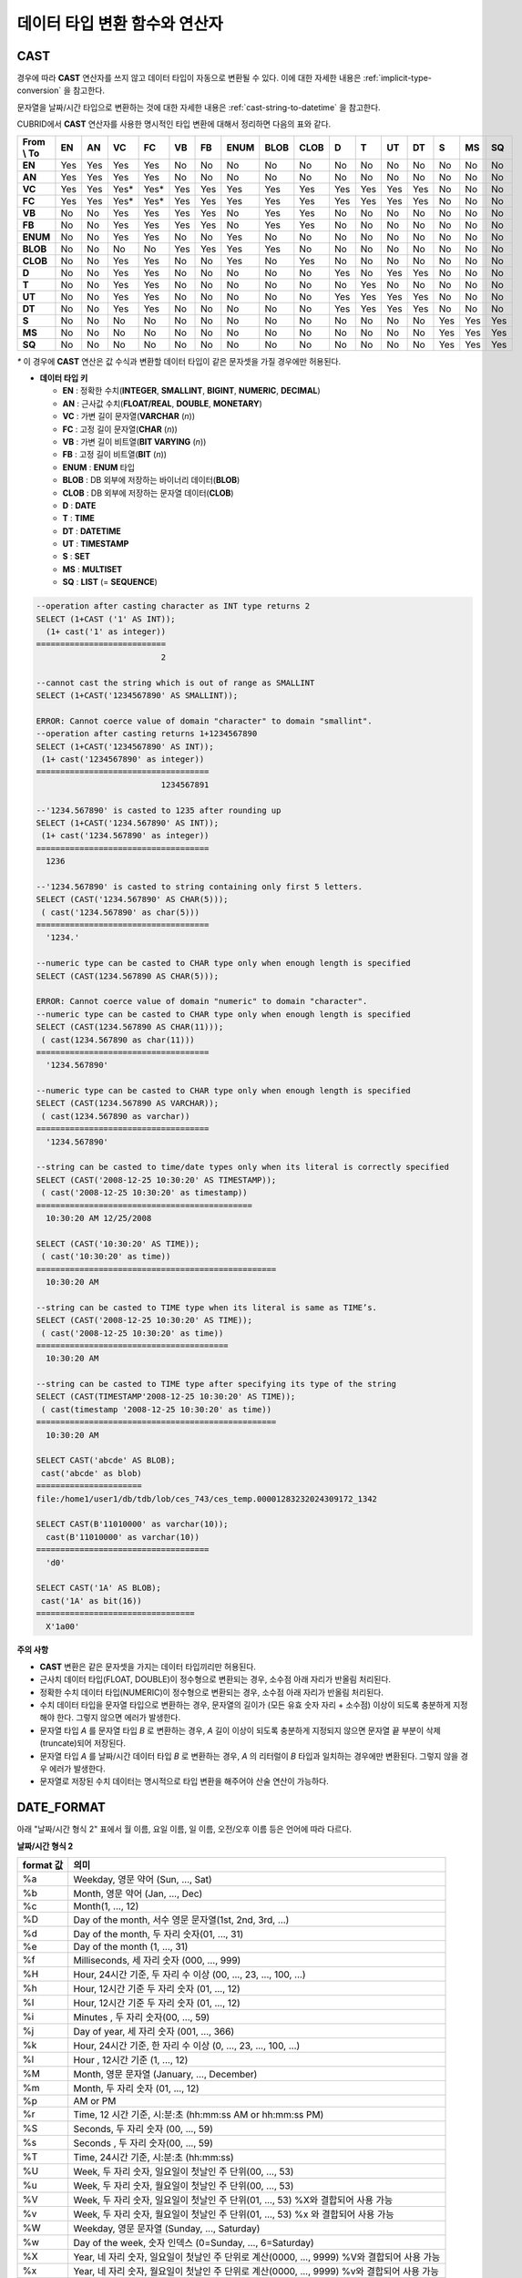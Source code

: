 ******************************
데이터 타입 변환 함수와 연산자
******************************

CAST
====

.. function:: CAST (cast_operand AS cast_target)

    **CAST** 연산자를 **SELECT** 문에서 어떤 값의 데이터 타입을 다른 데이터 타입으로 명시적으로 변환하는 데 사용할 수 있다. 조회 리스트 또는 **WHERE** 절의 값 수식을 다른 데이터 타입으로 변환할 수 있다.
    
    :param cast_operand: 다른 타입으로 변환할 값을 선언한다.
    :param cast_target: 변환할 타입을 지정한다.
    :rtype: cast_target

경우에 따라 **CAST** 연산자를 쓰지 않고 데이터 타입이 자동으로 변환될 수 있다. 이에 대한 자세한 내용은 :ref:`implicit-type-conversion` 을 참고한다.

문자열을 날짜/시간 타입으로 변환하는 것에 대한 자세한 내용은 :ref:`cast-string-to-datetime` 을 참고한다.

CUBRID에서 **CAST** 연산자를 사용한 명시적인 타입 변환에 대해서 정리하면 다음의 표와 같다.

+----------------+--------+--------+--------+--------+--------+--------+----------+----------+----------+-------+-------+--------+--------+-------+--------+--------+
| **From \\ To** | **EN** | **AN** | **VC** | **FC** | **VB** | **FB** | **ENUM** | **BLOB** | **CLOB** | **D** | **T** | **UT** | **DT** | **S** | **MS** | **SQ** |
+----------------+--------+--------+--------+--------+--------+--------+----------+----------+----------+-------+-------+--------+--------+-------+--------+--------+
| **EN**         | Yes    | Yes    | Yes    | Yes    | No     | No     | No       | No       | No       | No    | No    | No     | No     | No    | No     | No     |
+----------------+--------+--------+--------+--------+--------+--------+----------+----------+----------+-------+-------+--------+--------+-------+--------+--------+
| **AN**         | Yes    | Yes    | Yes    | Yes    | No     | No     | No       | No       | No       | No    | No    | No     | No     | No    | No     | No     |
+----------------+--------+--------+--------+--------+--------+--------+----------+----------+----------+-------+-------+--------+--------+-------+--------+--------+
| **VC**         | Yes    | Yes    | Yes*   | Yes*   | Yes    | Yes    | Yes      | Yes      | Yes      | Yes   | Yes   | Yes    | Yes    | No    | No     | No     |
+----------------+--------+--------+--------+--------+--------+--------+----------+----------+----------+-------+-------+--------+--------+-------+--------+--------+
| **FC**         | Yes    | Yes    | Yes*   | Yes*   | Yes    | Yes    | Yes      | Yes      | Yes      | Yes   | Yes   | Yes    | Yes    | No    | No     | No     |
+----------------+--------+--------+--------+--------+--------+--------+----------+----------+----------+-------+-------+--------+--------+-------+--------+--------+
| **VB**         | No     | No     | Yes    | Yes    | Yes    | Yes    | No       | Yes      | Yes      | No    | No    | No     | No     | No    | No     | No     |
+----------------+--------+--------+--------+--------+--------+--------+----------+----------+----------+-------+-------+--------+--------+-------+--------+--------+
| **FB**         | No     | No     | Yes    | Yes    | Yes    | Yes    | No       | Yes      | Yes      | No    | No    | No     | No     | No    | No     | No     |
+----------------+--------+--------+--------+--------+--------+--------+----------+----------+----------+-------+-------+--------+--------+-------+--------+--------+
| **ENUM**       | No     | No     | Yes    | Yes    |  No    | No     | Yes      | No       | No       | No    | No    | No     | No     | No    | No     | No     |
+----------------+--------+--------+--------+--------+--------+--------+----------+----------+----------+-------+-------+--------+--------+-------+--------+--------+
| **BLOB**       | No     | No     | No     | No     | Yes    | Yes    | Yes      | Yes      | No       | No    | No    | No     | No     | No    | No     | No     |
+----------------+--------+--------+--------+--------+--------+--------+----------+----------+----------+-------+-------+--------+--------+-------+--------+--------+
| **CLOB**       | No     | No     | Yes    | Yes    | No     | No     | Yes      | No       | Yes      | No    | No    | No     | No     | No    | No     | No     |
+----------------+--------+--------+--------+--------+--------+--------+----------+----------+----------+-------+-------+--------+--------+-------+--------+--------+
| **D**          | No     | No     | Yes    | Yes    | No     | No     | No       | No       | No       | Yes   | No    | Yes    | Yes    | No    | No     | No     |
+----------------+--------+--------+--------+--------+--------+--------+----------+----------+----------+-------+-------+--------+--------+-------+--------+--------+
| **T**          | No     | No     | Yes    | Yes    | No     | No     | No       | No       | No       | No    | Yes   | No     | No     | No    | No     | No     |
+----------------+--------+--------+--------+--------+--------+--------+----------+----------+----------+-------+-------+--------+--------+-------+--------+--------+
| **UT**         | No     | No     | Yes    | Yes    | No     | No     | No       | No       | No       | Yes   | Yes   | Yes    | Yes    | No    | No     | No     |
+----------------+--------+--------+--------+--------+--------+--------+----------+----------+----------+-------+-------+--------+--------+-------+--------+--------+
| **DT**         | No     | No     | Yes    | Yes    | No     | No     | No       | No       | No       | Yes   | Yes   | Yes    | Yes    | No    | No     | No     |
+----------------+--------+--------+--------+--------+--------+--------+----------+----------+----------+-------+-------+--------+--------+-------+--------+--------+
| **S**          | No     | No     | No     | No     | No     | No     | No       | No       | No       | No    | No    | No     | No     | Yes   | Yes    | Yes    |
+----------------+--------+--------+--------+--------+--------+--------+----------+----------+----------+-------+-------+--------+--------+-------+--------+--------+
| **MS**         | No     | No     | No     | No     | No     | No     | No       | No       | No       | No    | No    | No     | No     | Yes   | Yes    | Yes    |
+----------------+--------+--------+--------+--------+--------+--------+----------+----------+----------+-------+-------+--------+--------+-------+--------+--------+
| **SQ**         | No     | No     | No     | No     | No     | No     | No       | No       | No       | No    | No    | No     | No     | Yes   | Yes    | Yes    |
+----------------+--------+--------+--------+--------+--------+--------+----------+----------+----------+-------+-------+--------+--------+-------+--------+--------+

`*` 이 경우에 **CAST** 연산은 값 수식과 변환할 데이터 타입이 같은 문자셋을 가질 경우에만 허용된다.

* **데이터 타입 키**

  *   **EN** : 정확한 수치(**INTEGER**, **SMALLINT**, **BIGINT**, **NUMERIC**, **DECIMAL**)
  *   **AN** : 근사값 수치(**FLOAT/REAL**, **DOUBLE**, **MONETARY**)
  *   **VC** : 가변 길이 문자열(**VARCHAR** (*n*))
  *   **FC** : 고정 길이 문자열(**CHAR** (*n*))
  *   **VB** : 가변 길이 비트열(**BIT VARYING** (*n*))
  *   **FB** : 고정 길이 비트열(**BIT** (*n*))
  *   **ENUM** : **ENUM** 타입
  *   **BLOB** : DB 외부에 저장하는 바이너리 데이터(**BLOB**)
  *   **CLOB** : DB 외부에 저장하는 문자열 데이터(**CLOB**)
  *   **D** : **DATE**
  *   **T** : **TIME**
  *   **DT** : **DATETIME**
  *   **UT** : **TIMESTAMP**
  *   **S** : **SET**
  *   **MS** : **MULTISET**
  *   **SQ** : **LIST** (= **SEQUENCE**)

.. code-block:: sql

    --operation after casting character as INT type returns 2
    SELECT (1+CAST ('1' AS INT));
      (1+ cast('1' as integer))
    ===========================
                              2
     
    --cannot cast the string which is out of range as SMALLINT
    SELECT (1+CAST('1234567890' AS SMALLINT));
     
    ERROR: Cannot coerce value of domain "character" to domain "smallint".
    --operation after casting returns 1+1234567890
    SELECT (1+CAST('1234567890' AS INT));
     (1+ cast('1234567890' as integer))
    ====================================
                              1234567891
     
    --'1234.567890' is casted to 1235 after rounding up
    SELECT (1+CAST('1234.567890' AS INT));
     (1+ cast('1234.567890' as integer))
    ====================================
      1236
     
    --'1234.567890' is casted to string containing only first 5 letters.
    SELECT (CAST('1234.567890' AS CHAR(5)));
     ( cast('1234.567890' as char(5)))
    ====================================
      '1234.'
     
    --numeric type can be casted to CHAR type only when enough length is specified
    SELECT (CAST(1234.567890 AS CHAR(5)));
     
    ERROR: Cannot coerce value of domain "numeric" to domain "character".
    --numeric type can be casted to CHAR type only when enough length is specified
    SELECT (CAST(1234.567890 AS CHAR(11)));
     ( cast(1234.567890 as char(11)))
    ====================================
      '1234.567890'
     
    --numeric type can be casted to CHAR type only when enough length is specified
    SELECT (CAST(1234.567890 AS VARCHAR));
     ( cast(1234.567890 as varchar))
    ====================================
      '1234.567890'
     
    --string can be casted to time/date types only when its literal is correctly specified
    SELECT (CAST('2008-12-25 10:30:20' AS TIMESTAMP));
     ( cast('2008-12-25 10:30:20' as timestamp))
    =============================================
      10:30:20 AM 12/25/2008
     
    SELECT (CAST('10:30:20' AS TIME));
     ( cast('10:30:20' as time))
    ==================================================
      10:30:20 AM
     
    --string can be casted to TIME type when its literal is same as TIME’s.
    SELECT (CAST('2008-12-25 10:30:20' AS TIME));
     ( cast('2008-12-25 10:30:20' as time))
    ========================================
      10:30:20 AM
     
    --string can be casted to TIME type after specifying its type of the string
    SELECT (CAST(TIMESTAMP'2008-12-25 10:30:20' AS TIME));
     ( cast(timestamp '2008-12-25 10:30:20' as time))
    ==================================================
      10:30:20 AM
     
    SELECT CAST('abcde' AS BLOB);
     cast('abcde' as blob)
    ======================
    file:/home1/user1/db/tdb/lob/ces_743/ces_temp.00001283232024309172_1342
     
    SELECT CAST(B'11010000' as varchar(10));
      cast(B'11010000' as varchar(10))
    ====================================
      'd0'
     
    SELECT CAST('1A' AS BLOB);
     cast('1A' as bit(16))
    =================================
      X'1a00'

**주의 사항**

*   **CAST** 변환은 같은 문자셋을 가지는 데이터 타입끼리만 허용된다.
*   근사치 데이터 타입(FLOAT, DOUBLE)이 정수형으로 변환되는 경우, 소수점 아래 자리가 반올림 처리된다.
*   정확한 수치 데이터 타입(NUMERIC)이 정수형으로 변환되는 경우,  소수점 아래 자리가 반올림 처리된다.
*   수치 데이터 타입을 문자열 타입으로 변환하는 경우, 문자열의 길이가 (모든 유효 숫자 자리 + 소수점) 이상이 되도록 충분하게 지정해야 한다. 그렇지 않으면 에러가 발생한다.
*   문자열 타입 *A* 를 문자열 타입 *B* 로 변환하는 경우, *A* 길이 이상이 되도록 충분하게 지정되지 않으면 문자열 끝 부분이 삭제(truncate)되어 저장된다.
*   문자열 타입 *A* 를 날짜/시간 데이터 타입 *B* 로 변환하는 경우, *A* 의 리터럴이 *B* 타입과 일치하는 경우에만 변환된다. 그렇지 않을 경우 에러가 발생한다.
*   문자열로 저장된 수치 데이터는 명시적으로 타입 변환을 해주어야 산술 연산이 가능하다.

DATE_FORMAT
===========

.. function:: DATE_FORMAT (date, format)

    **DATE_FORMAT** 함수는 **DATE** 형식('*YYYY*-*MM*-*DD*' 또는 '*MM*/*DD*/*YYYY*')를 포함하는 문자열 또는 날짜/시간 타입(**DATE**, **TIMESTAMP**, **DATETIME**) 값을 지정된 날짜/시간 형식으로 변환하여 문자열로 출력하며, 리턴 값은 **VARCHAR** 타입이다. 지정할 *format* 인자는 아래의 :ref:`날짜/시간 형식 2 <datetime-format2>` 표를 참고한다. :ref:`날짜/시간 형식 2 <datetime-format2>` 표는 :func:`DATE_FORMAT` 함수, :func:`TIME_FORMAT` 함수, :func:`STR_TO_DATE` 함수에서 사용된다.

    *format* 인자가 지정되면 지정된 언어에 맞는 형식으로 날짜를 출력한다. 이때 언어는 **intl_date_lang** 시스템 파라미터에 지정한 언어가 적용된다. 예를 들어 언어가 "de_DE"일 때 *format* 이 "%d %M %Y"인 경우 "2009년 10월 3일"인 날짜를 "3 Oktober 2009"인 문자열로 출력한다. **intl_date_lang** 값의 설정이 생략되면 **CUBRID_CHARSET** 환경변수에 지정한 언어가 적용된다. 주어진 문자열과 대응하지 않는 *format* 인자가 지정되면 에러를 반환한다.
    
    :param date: **DATE** 형식('*YYYY*-*MM*-*DD*' 또는 '*MM*/*DD*/*YYYY*')를 포함하는 문자열 또는 날짜/시간 타입(**DATE**, **TIMESTAMP**, **DATETIME**) 값이 지정될 수 있다.
    :param format: 출력 형식을 지정한다. '%'로 시작하는 형식 지정자(specifier)를 사용한다.
    :rtype: STRING

아래 "날짜/시간 형식 2" 표에서 월 이름, 요일 이름, 일 이름, 오전/오후 이름 등은 언어에 따라 다르다.

.. _datetime-format2:

**날짜/시간 형식 2**

+--------------+------------------------------------------------------------------------+
| format 값    | 의미                                                                   |
+==============+========================================================================+
| %a           | Weekday, 영문 약어 (Sun, ..., Sat)                                     |
+--------------+------------------------------------------------------------------------+
| %b           | Month, 영문 약어 (Jan, ..., Dec)                                       |
+--------------+------------------------------------------------------------------------+
| %c           | Month(1, ..., 12)                                                      |
+--------------+------------------------------------------------------------------------+
| %D           | Day of the month, 서수 영문 문자열(1st, 2nd, 3rd, ...)                 |
+--------------+------------------------------------------------------------------------+
| %d           | Day of the month, 두 자리 숫자(01, ..., 31)                            |
+--------------+------------------------------------------------------------------------+
| %e           | Day of the month (1, ..., 31)                                          |
+--------------+------------------------------------------------------------------------+
| %f           | Milliseconds, 세 자리 숫자 (000, ..., 999)                             |
+--------------+------------------------------------------------------------------------+
| %H           | Hour, 24시간 기준, 두 자리 수 이상 (00, ..., 23, ..., 100, ...)        |
+--------------+------------------------------------------------------------------------+
| %h           | Hour, 12시간 기준 두 자리 숫자 (01, ..., 12)                           |
+--------------+------------------------------------------------------------------------+
| %I           | Hour, 12시간 기준 두 자리 숫자 (01, ..., 12)                           |
+--------------+------------------------------------------------------------------------+
| %i           | Minutes , 두 자리 숫자(00, ..., 59)                                    |
+--------------+------------------------------------------------------------------------+
| %j           | Day of year, 세 자리 숫자 (001, ..., 366)                              |
+--------------+------------------------------------------------------------------------+
| %k           | Hour, 24시간 기준, 한 자리 수 이상 (0, ..., 23, ..., 100, ...)         |
+--------------+------------------------------------------------------------------------+
| %l           | Hour , 12시간 기준 (1, ..., 12)                                        |
+--------------+------------------------------------------------------------------------+
| %M           | Month, 영문 문자열 (January, ..., December)                            |
+--------------+------------------------------------------------------------------------+
| %m           | Month, 두 자리 숫자 (01, ..., 12)                                      |
+--------------+------------------------------------------------------------------------+
| %p           | AM or PM                                                               |
+--------------+------------------------------------------------------------------------+
| %r           | Time, 12 시간 기준, 시:분:초 (hh:mm:ss AM or hh:mm:ss PM)              |
+--------------+------------------------------------------------------------------------+
| %S           | Seconds, 두 자리 숫자 (00, ..., 59)                                    |
+--------------+------------------------------------------------------------------------+
| %s           | Seconds , 두 자리 숫자(00, ..., 59)                                    |
+--------------+------------------------------------------------------------------------+
| %T           | Time, 24시간 기준, 시:분:초 (hh:mm:ss)                                 |
+--------------+------------------------------------------------------------------------+
| %U           | Week, 두 자리 숫자, 일요일이 첫날인 주 단위(00, ..., 53)               |
+--------------+------------------------------------------------------------------------+
| %u           | Week, 두 자리 숫자, 월요일이 첫날인 주 단위(00, ..., 53)               |
+--------------+------------------------------------------------------------------------+
| %V           | Week, 두 자리 숫자, 일요일이 첫날인 주 단위(01, ..., 53)               |
|              | %X와 결합되어 사용 가능                                                |
+--------------+------------------------------------------------------------------------+
| %v           | Week, 두 자리 숫자, 월요일이 첫날인 주 단위(01, ..., 53)               |
|              | %x 와 결합되어 사용 가능                                               |
+--------------+------------------------------------------------------------------------+
| %W           | Weekday, 영문 문자열 (Sunday, ..., Saturday)                           |
+--------------+------------------------------------------------------------------------+
| %w           | Day of the week, 숫자 인덱스 (0=Sunday, ..., 6=Saturday)               |
+--------------+------------------------------------------------------------------------+
| %X           | Year, 네 자리 숫자, 일요일이 첫날인 주 단위로 계산(0000, ..., 9999)    |
|              | %V와 결합되어 사용 가능                                                |
+--------------+------------------------------------------------------------------------+
| %x           | Year, 네 자리 숫자, 월요일이 첫날인 주 단위로 계산(0000, ..., 9999)    |
|              | %v와 결합되어 사용 가능                                                |
+--------------+------------------------------------------------------------------------+
| %Y           | Year, 네 자리 숫자(0001, ..., 9999)                                    |
+--------------+------------------------------------------------------------------------+
| %y           | Year, 두 자리 숫자(00, 01, ...,                                        |
|              |  99)                                                                   |
+--------------+------------------------------------------------------------------------+
| %%           | 특수문자 "%"를 그대로 출력하는 경우                                    |
+--------------+------------------------------------------------------------------------+
| %x           | 형식 지정자로 쓰이지 않는 영문자 중 임의의 문자                        |
|              | x를 그대로 출력하는 경우                                               |
+--------------+------------------------------------------------------------------------+


다음은 시스템 파라미터 **intl_date_lang** 의 값이 "en_US"인 경우의 예이다.

.. code-block:: sql

    SELECT DATE_FORMAT('2009-10-04 22:23:00', '%W %M %Y');
     date_format('2009-10-04 22:23:00', '%W %M %Y')
    ======================
      'Sunday October 2009'
     
     
    SELECT DATE_FORMAT('2007-10-04 22:23:00', '%H:%i:%s');
     date_format('2007-10-04 22:23:00', '%H:%i:%s')
    ======================
      '22:23:00'
     
    SELECT DATE_FORMAT('1900-10-04 22:23:00', '%D %y %a %d %m %b %j');
     date_format('1900-10-04 22:23:00', '%D %y %a %d %m %b %j')
    ======================
      '4th 00 Thu 04 10 Oct 277'
     
     
    SELECT DATE_FORMAT('1999-01-01', '%X %V');
     date_format('1999-01-01', '%X %V')
    ======================
      '1998 52'

다음은 시스템 파라미터 **intl_date_lang** 의 값이 "de_DE"인 경우의 예이다.

.. code-block:: sql

    csql> ;se intl_date_lang="de_DE"
     
    SELECT DATE_FORMAT('2009-10-04 22:23:00', '%W %M %Y');
       date_format('2009-10-04 22:23:00', '%W %M %Y')
    ======================
      'Sonntag Oktober 2009'
     
    SELECT DATE_FORMAT('2007-10-04 22:23:00', '%H:%i:%s %p');
       date_format('2007-10-04 22:23:00', '%H:%i:%s %p')
    ======================
      '22:23:00 Nachm.'
     
     
    SELECT DATE_FORMAT('1900-10-04 22:23:00', '%D %y %a %d %m %b %j');
       date_format('1900-10-04 22:23:00', '%D %y %a %d %m %b %j')
    ======================
      '4 00 Do. 04 10 Okt 277'

.. note::

    * 환경 변수인 **CUBRID_CHARSET** 의 로캘 값을 언어만 "en_US"(CUBRID 제품 설치 시 **CUBRID_CHARSET** 의 초기 값)로 설정하고 "." 이하의 문자셋을 생략하는 경우, 문자셋은 ISO-8859-1(.iso88591)로 정해진다.
    * 문자셋이 ISO-8859-1인 경우 "en_US" 외에 시스템 파라미터 **intl_date_lang** 또는 환경 변수 **CUBRID_CHARSET** 에 의해 변경할 수 있는 언어는 "ko_KR"과 "tr_TR"뿐이다. 문자셋이 UTF-8인 경우 CUBRID가 지원하는 모든 언어 중 하나로 변경할 수 있다. 보다 자세한 설명은 :func:`TO_CHAR` 를 참고한다.

FORMAT
======

.. function:: FORMAT ( x , dec )

    **FORMAT** 함수는 숫자 *x* 의 형식이 *#,###,###.#####* 이 되도록, 소수점 위 세 자리마다 자릿수 구분 기호로 구분하고 소수점 기호 아래 숫자가 *dec* 만큼 표현되도록 *dec* 의 아랫자리에서 반올림을 수행하여 결과를 **VARCHAR** 타입으로 반환한다.
    
    자릿수 구분 기호와 소수점 기호는 지정한 언어에 맞는 형식으로 출력한다. 이때 언어는 **intl_number_lang** 시스템 파라미터에 지정한 언어가 적용되며, **intl_number_lang** 값의 설정이 생략되면 **CUBRID_CHARSET** 환경변수에 지정한 언어가 적용된다. 예를 들어 언어가 "de_DE"나 "fr_FR"과 같은 유럽 국가의 언어이면 "."를 숫자의 자릿수 구분 기호로 해석하고 ","를 소수점 기호로 해석한다(:func:`TO_CHAR` 참고).

    :param x,dec: 수치 값을 반환하는 임의의 연산식이다.
    :rtype: STRING

다음은 시스템 파라미터 **intl_number_lang** 의 값을 "en_US"로 설정하여 수행한 예이다.

.. code-block:: sql

    SELECT FORMAT(12000.123456,3), FORMAT(12000.123456,0);
      format(12000.123456, 3)   format(12000.123456, 0)
    ============================================
      '12,000.123'          '12,000'

다음은 시스템 파라미터 **intl_number_lang** 의 값을 "de_DE"로 설정하여 생성한 데이터베이스에서 실행한 예이다. 독일, 프랑스 등 유럽 국가 대부분의 숫자 출력 형식은 "."가 자릿수 구분 기호이고, ","가 소수점 기호이다.

.. code-block:: sql

    SELECT FORMAT(12000.123456,3), FORMAT(12000.123456,0);
       format(12000.123456, 3)   format(12000.123456, 0)
    ============================================
      '12.000,123'          '12.000'

STR_TO_DATE
===========

.. function:: STR_TO_DATE (string, format)

    **STR_TO_DATE** 함수는 인자로 주어진 문자열을 지정된 형식에 따라 해석하여 날짜/시간 값으로 변환하며, :func:`DATE_FORMAT` 와 반대로 동작한다. 리턴 값은 문자열에 포함된 날짜 또는 시간 부분에 따라 타입이 결정되며, **DATETIME**, **DATE**, **TIME** 타입 중 하나이다.
    
    :param string: 모든 문자열 타입이 지정될 수 있다.
    :param format: 문자열 해석을 위한 형식을 지정한다. %를 포함하는 문자열을 형식 지정자(specifier)로 사용한다. :func:`DATE_FORMAT` 의 "날짜/시간 형식 2" 표를 참고한다.
    :rtype: DATETIME, DATE, TIME
    
지정할 *format* 인자는 :func:`DATE_FORMAT` 의 "날짜/시간 형식 2" 표를 참고한다.

*string* 에 유효하지 않은 날짜/시간 값이 포함되거나, *format* 에 지정된 형식 지정자를 적용하여 문자열을 해석할 수 없으면 에러를 리턴한다.

*format* 인자가 지정되면 지정된 언어에 맞는 형식으로 *string* 을 해석한다. 이때 언어는 **intl_date_lang** 시스템 파라미터에 지정한 언어가 적용된다. 예를 들어 언어가 "de_DE"일 때 *format* 이 "%d %M %Y"인 경우 "3 Oktober 2009"인 문자열을 "2009년 10월 3일"인 **DATE** 타입으로 해석한다. **intl_date_lang** 값의 설정이 생략되면 **CUBRID_CHARSET** 환경변수에 지정한 언어가 적용된다. 주어진 문자열과 대응하지 않는 *format* 인자가 지정되면 에러를 반환한다.

인자의 연, 월, 일에는 0을 입력할 수 없으나, 예외적으로 날짜와 시간이 모두 0인 값을 입력한 경우에는 날짜와 시간 값이 모두 0인 **DATE**, **DATETIME** 타입의 값을 반환한다. 그러나 JDBC 프로그램에서는 연결 URL 속성인 zeroDateTimeBehavior의 설정에 따라 동작이 달라진다("API 레퍼런스 > JDBC API > JDBC 프로그래밍 > 연결 설정" 참고).

다음은 시스템 파라미터 **intl_date_lang** 의 값이 "en_US"인 경우의 예이다.

.. code-block:: sql
    
    SELECT STR_TO_DATE('01,5,2013','%d,%m,%Y');
     str_to_date('01,5,2013', '%d,%m,%Y')
    =======================================
      05/01/2013
     
    SELECT STR_TO_DATE('May 1, 2013','%M %d,%Y');
     str_to_date('May 1, 2013', '%M %d,%Y')
    =========================================
      05/01/2013
     
    SELECT STR_TO_DATE('13:30:17','%h:%i');
     str_to_date('13:30:17', '%h:%i')
    ========================================
      01:30:00 PM
     
    SELECT STR_TO_DATE('09:30:17 PM','%r');
     str_to_date('09:30:17 PM', '%r')
    =======================================
      09:30:17 PM
     
    SELECT STR_TO_DATE('0,0,0000','%d,%m,%Y');
     str_to_date('0,0,0000', '%d,%m,%Y')
    ======================================
      00/00/0000

다음은 시스템 파라미터 **intl_date_lang** 의 값이 "de_DE"인 경우의 예이다. 독일어 Oktober가 10월로 해석된다.

.. code-block:: sql

    SELECT STR_TO_DATE('3 Oktober 2009', '%d %M %Y');
       str_to_date('3 Oktober 2009', '%d %M %Y')
    ============================================
      10/03/2009

.. note::

    * 환경 변수인 **CUBRID_CHARSET** 의 로캘 값을 언어만 "en_US"(CUBRID 제품 설치 시 **CUBRID_CHARSET** 의 초기 값)로 설정하고 "." 이하의 문자셋을 생략하는 경우, 문자셋은 ISO-8859-1(.iso88591)로 정해진다.
    * 문자셋이 ISO-8859-1인 경우 "en_US" 외에 시스템 파라미터 **intl_date_lang** 또는 환경 변수 **CUBRID_CHARSET** 에 의해 변경할 수 있는 언어는 "ko_KR"과 "tr_TR"뿐이다. 문자셋이 UTF-8인 경우 CUBRID가 지원하는 모든 언어 중 하나로 변경할 수 있다. 보다 자세한 설명은 :func:`TO_CHAR` 를 참고한다.

TIME_FORMAT
===========

.. function:: TIME_FORMAT (time, format)

    **TIME_FORMAT** 함수는 **TIME** 형식(*HH*:*MI*:*SS*)을 포함하는 문자열 또는 **TIME** 을 포함하는 날짜/시간 타입(**TIME**, **TIMESTAMP**, **DATETIME**) 값을 지정된 시간 형식으로 변환하여 문자열로 출력하며, 리턴 값은 **VARCHAR** 타입이다.

    :param time: **TIME** 형식(*HH*:*MI*:*SS*)을 포함하는 문자열, **TIME** 을 포함하는 날짜/시간 타입(**TIME**, **TIMESTAMP**, **DATETIME**) 값을 지정할 수 있다.
    :param format: 문자열 해석을 위한 형식을 지정한다. %를 포함하는 문자열을 형식 지정자(specifier)로 사용한다. :func:`DATE_FORMAT` 의 "날짜/시간 형식 2" 표를 참고한다.
    :rtype: STRING
    
*format* 인자가 지정되면 지정된 언어에 맞는 형식으로 날짜를 출력한다. 이때 언어는 **intl_date_lang** 시스템 파라미터에 지정한 언어가 적용된다. 예를 들어 언어가 "de_DE"일 때 *format* 이 "%h:%i:%s %p"인 경우 "08:46:53 PM"인 시간을 "08:46:53 Nachm."으로 출력한다. **intl_date_lang** 값의 설정이 생략되면 **CUBRID_CHARSET** 환경변수에 지정한 언어가 적용된다. 주어진 문자열과 대응하지 않는 *format* 인자가 지정되면 에러를 반환한다.

다음은 시스템 파라미터 **intl_date_lang** 의 값이 "en_US"인 경우의 예이다.

.. code-block:: sql

    SELECT TIME_FORMAT('22:23:00', '%H %i %s');
     time_format('22:23:00', '%H %i %s')
    ======================
      '22 23 00'
     
    SELECT TIME_FORMAT('23:59:00', '%H %h %i %s %f');
     time_format('23:59:00', '%H %h %i %s %f')
    ======================
      '23 11 59 00 000'
     
    SELECT SYSTIME, TIME_FORMAT(SYSTIME, '%p');
     SYS_TIME     time_format( SYS_TIME , '%p')
    ===================================
      08:46:53 PM  'PM'

다음은 시스템 파라미터 **intl_date_lang** 의 값이 "de_DE"인 경우의 예이다.

.. code-block:: sql

    csql> ;se intl_date_lang="de_DE"
    SELECT SYSTIME, TIME_FORMAT(SYSTIME, '%p');
     
       SYS_TIME     time_format( SYS_TIME , '%p')
    ===================================
      08:46:53 PM  'Nachm.'

.. note::

    * 환경 변수인 **CUBRID_CHARSET** 의 로캘 값을 언어만 "en_US"(CUBRID 제품 설치 시 **CUBRID_CHARSET** 의 초기 값)로 설정하고 "." 이하의 문자셋을 생략하는 경우, 문자셋은 ISO-8859-1(.iso88591)로 정해진다.
    * 문자셋이 ISO-8859-1인 경우 "en_US" 외에 시스템 파라미터 **intl_date_lang** 또는 환경 변수 **CUBRID_CHARSET** 에 의해 변경할 수 있는 언어는 "ko_KR"과 "tr_TR"뿐이다. 문자셋이 UTF-8인 경우 CUBRID가 지원하는 모든 언어 중 하나로 변경할 수 있다. 보다 자세한 설명은 :func:`TO_CHAR` 를 참조한다.

TO_CHAR(date_time) 
===================

.. function:: TO_CHAR ( date_time [, format[, date_lang_string_literal ]] )

    **TO_CHAR** (date_time) 함수는 날짜/시간 타입(**TIME**, **DATE**, **TIMESTAMP**, **DATETIME**) 값을 "날짜/시간 형식 1" 에 따라 문자열로 변환하여 이를 반환하며, 리턴 값의 타입은 **VARCHAR** 이다.

    :param date_time: 날짜/시간 타입의 연산식을 지정한다. 값이 **NULL** 인 경우에는 **NULL** 이 반환된다.
    :param format: 리턴 값의 형식을 지정한다. 값이 **NULL** 인 경우에는 **NULL** 이 반환된다.
    :param date_lang_string_literal: 리턴 값에 적용할 언어를 지정한다.
    :rtype: STRING
    
*format* 인자가 지정되면 지정한 언어에 맞는 형식으로 *date_time* 을 출력한다(아래 "날짜/시간 형식 1" 표 참고). 이때 언어는 *date_lang_string_literal* 인자에 의해 정해진다. 예를 들어 언어가 "de_DE"일 때 *format* 이 "HH:MI:SS AM"인 경우 "08:46:53 PM"인 시간을 "08:46:53 Nachm."으로 출력한다. *date_lang_string_literal* 인자가 생략되면 **intl_date_lang** 시스템 파라미터에 지정한 언어가 적용되며, **intl_date_lang** 값의 설정이 생략되면 **CUBRID_CHARSET** 환경변수에 지정한 언어가 적용된다. 주어진 문자열과 대응하지 않는 *format* 인자가 지정되면 에러를 반환한다.

*format* 인자가 생략되면 **intl_date_lang** 또는 **CUBRID_CHARSET** 에 의해 설정된 언어의 기본 출력 형식을 따라 *date_time* 을 문자열로 출력한다(아래 "날짜/시간 타입에 대한 언어별 기본 출력 형식" 표 참고).

.. note:: CUBRID 9.0 미만 버전에서 사용되었던 **CUBRID_DATE_LANG** 환경 변수는 더 이상 사용되지 않는다.

.. _tochar-default-datetime-format:

**날짜/시간 타입에 대한 언어별 기본 출력 형식**

+-------+----------------+---------------+---------------------------+------------------------------+
|       | DATE           | TIME          | TIMESTAMP                 | DATETIME                     |
+=======+================+===============+===========================+==============================+
| en_US | 'MM/DD/YYYY'   | 'HH:MI:SS AM' | 'HH:MI:SS AM MM/DD/YYYY'  | 'HH:MI:SS.FF AM MM/DD/YYYY'  |
+-------+----------------+---------------+---------------------------+------------------------------+
| de_DE | 'DD.MM.YYYY'   | 'HH24:MI:SS'  | 'HH24:MI:SS DD.MM.YYYY'   | 'HH24:MI:SS.FF DD.MM.YYYY'   |
+-------+----------------+---------------+---------------------------+------------------------------+
| es_ES | 'DD.MM.YYYY'   | 'HH24:MI:SS'  | 'HH24:MI:SS DD.MM.YYYY'   | 'HH24:MI:SS.FF DD.MM.YYYY'   |
+-------+----------------+---------------+---------------------------+------------------------------+
| fr_FR | 'DD.MM.YYYY'   | 'HH24:MI:SS'  | 'HH24:MI:SS DD.MM.YYYY'   | 'HH24:MI:SS.FF DD.MM.YYYY'   |
+-------+----------------+---------------+---------------------------+------------------------------+
| it_IT | 'DD.MM.YYYY'   | 'HH24:MI:SS'  | 'HH24:MI:SS DD.MM.YYYY'   | 'HH24:MI:SS.FF DD.MM.YYYY'   |
+-------+----------------+---------------+---------------------------+------------------------------+
| ja_JP | 'YYYY/MM/DD'   | 'HH24:MI:SS'  | 'HH24:MI:SS YYYY/MM/DD'   | 'HH24:MI:SS.FF YYYY/MM/DD'   |
+-------+----------------+---------------+---------------------------+------------------------------+
| km_KH | 'DD/MM/YYYY'   | 'HH24:MI:SS'  | 'HH24:MI:SS DD/MM/YYYY'   | 'HH24:MI:SS.FF DD/MM/YYYY '  |
+-------+----------------+---------------+---------------------------+------------------------------+
| ko_KR | 'YYYY.MM.DD'   | 'HH24:MI:SS'  | 'HH24:MI:SS YYYY.MM.DD'   | 'HH24:MI:SS.FF YYYY.MM.DD'   |
+-------+----------------+---------------+---------------------------+------------------------------+
| tr_TR | 'DD.MM.YYYY'   | 'HH24:MI:SS'  | 'HH24:MI:SS DD.MM.YYYY'   | 'HH24:MI:SS.FF DD.MM.YYYY'   |
+-------+----------------+---------------+---------------------------+------------------------------+
| vi_VN | 'DD/MM/YYYY'   | 'HH24:MI:SS'  | 'HH24:MI:SS DD/MM/YYYY'   | 'HH24:MI:SS.FF DD/MM/YYYY'   |
+-------+----------------+---------------+---------------------------+------------------------------+
| zh_CN | 'YYYY-MM-DD'   | 'HH24:MI:SS'  | 'HH24:MI:SS YYYY-MM-DD'   | 'HH24:MI:SS.FF YYYY-MM-DD'   |
+-------+----------------+---------------+---------------------------+------------------------------+

.. _datetime-format1:

**날짜/시간 형식 1**

+----------------------+-----------------------------------------------+
| format 값            | 의미                                          |
+======================+===============================================+
| **CC**               | 세기                                          |
+----------------------+-----------------------------------------------+
| **YYYY**             | 4자리 연도, 2자리 연도                        |
| , **YY**             |                                               |
+----------------------+-----------------------------------------------+
| **Q**                | 분기(1, 2, 3, 4; 1월~3월 = 1)                 |
+----------------------+-----------------------------------------------+
| **MM**               | 월(01-12; 1월 = 01)                           |
|                      | 참고: 분(minute)은 MI이다.                    |
+----------------------+-----------------------------------------------+
| **MONTH**            | 월 이름                                       |
+----------------------+-----------------------------------------------+
| **MON**              | 축약된 월 이름                                |
+----------------------+-----------------------------------------------+
| **DD**               | 날(1-31)                                      |
+----------------------+-----------------------------------------------+
| **DAY**              | 요일 이름                                     |
+----------------------+-----------------------------------------------+
| **DY**               | 축약된 요일 이름                              |
+----------------------+-----------------------------------------------+
| **D** 또는 **d**     | 요일(1-7)                                     |
+----------------------+-----------------------------------------------+
| **AM** 또는 **PM**   | 오전/오후                                     |
+----------------------+-----------------------------------------------+
| **A.M.**             | 마침표가 포함된 오전/오후                     |
| 또는 **P.M.**        |                                               |
+----------------------+-----------------------------------------------+
| **HH**               | 시(1-12)                                      |
| 또는 **HH12**        |                                               |
+----------------------+-----------------------------------------------+
| **HH24**             | 시(0-23)                                      |
+----------------------+-----------------------------------------------+
| **MI**               | 분(0-59)                                      |
+----------------------+-----------------------------------------------+
| **SS**               | 초(0-59)                                      |
+----------------------+-----------------------------------------------+
| **FF**               | 밀리초(0-999)                                 |
+----------------------+-----------------------------------------------+
| - / , . ; : "텍스트" | 구두점과 인용구는 그대로 결과에 표현됨        |
+----------------------+-----------------------------------------------+

**date_lang_string_literal 예**

+--------------+--------------------------------------------+
| **형식 구성  | **date_lang_string_literal**               |
| 요소**       |                                            |
|              +------------------------------+-------------+
|              | **'en_US'**                  | **'ko_KR'** |
+--------------+------------------------------+-------------+
| **MONTH**    | JANUARY                      | 1월         |
+--------------+------------------------------+-------------+
| **MON**      | JAN                          | 1           |
+--------------+------------------------------+-------------+
| **DAY**      | MONDAY                       | 월요일      |
+--------------+------------------------------+-------------+
| **DY**       | MON                          | 월          |
+--------------+------------------------------+-------------+
| **Month**    | January                      | 1월         |
+--------------+------------------------------+-------------+
| **Mon**      | Jan                          | 1           |
+--------------+------------------------------+-------------+
| **Day**      | Monday                       | 월요일      |
+--------------+------------------------------+-------------+
| **Dy**       | Mon                          | 월          |
+--------------+------------------------------+-------------+
| **month**    | january                      | 1월         |
+--------------+------------------------------+-------------+
| **mon**      | jan                          | 1           |
+--------------+------------------------------+-------------+
| **day**      | monday                       | 월요일      |
+--------------+------------------------------+-------------+
| **Dy**       | mon                          | 월          |
+--------------+------------------------------+-------------+
| **AM**       | AM                           | 오전        |
+--------------+------------------------------+-------------+
| **Am**       | Am                           | 오전        |
+--------------+------------------------------+-------------+
| **am**       | am                           | 오전        |
+--------------+------------------------------+-------------+
| **A.M.**     | A.M.                         | 오전        |
+--------------+------------------------------+-------------+
| **A.m.**     | A.m.                         | 오전        |
+--------------+------------------------------+-------------+
| **a.m.**     | a.m.                         | 오전        |
+--------------+------------------------------+-------------+
| **PM**       | PM                           | 오후        |
+--------------+------------------------------+-------------+
| **Pm**       | Pm                           | 오후        |
+--------------+------------------------------+-------------+
| **pm**       | pm                           | 오후        |
+--------------+------------------------------+-------------+
| **P.M.**     | P.M.                         | 오후        |
+--------------+------------------------------+-------------+
| **P.m.**     | P.m.                         | 오후        |
+--------------+------------------------------+-------------+
| **p.m.**     | p.m.                         | 오후        |
+--------------+------------------------------+-------------+

**리턴 값 형식의 자릿수의 예**

+-------------------------+----------------+----------------+
| 형식 구성 요소          | en_US 자릿수   | ko_KR 자릿수   |
+=========================+================+================+
| **MONTH(Month, month)** | 9              | 4              |
+-------------------------+----------------+----------------+
| **MON(Mon, mon)**       | 3              | 2              |
+-------------------------+----------------+----------------+
| **DAY(Day, day)**       | 9              | 6              |
+-------------------------+----------------+----------------+
| **DY(Dy, dy)**          | 3              | 2              |
+-------------------------+----------------+----------------+
| **HH12, HH24**          | 2              | 2              |
+-------------------------+----------------+----------------+
| "텍스트"                | 텍스트의 길이  | 텍스트의 길이  |
+-------------------------+----------------+----------------+
| 나머지 형식             | 주어진 형식의  | 주어진 형식의  |
|                         | 길이와 같음    | 길이와 같음    |
+-------------------------+----------------+----------------+

다음은 환경 변수 **CUBRID_CHARSET** 을 "en_US.iso88591"로 설정하여 생성한 데이터베이스에서 수행한 예이다.

.. code-block:: sql

    --set the initial locale as en_US.iso88591
    export CUBRID_CHARSET=en_US.iso88591
     
    --creating a table having date/time type columns
    CREATE TABLE datetime_tbl(a TIME, b DATE, c TIMESTAMP, d DATETIME);
    INSERT INTO datetime_tbl VALUES(SYSTIME, SYSDATE, SYSTIMESTAMP, SYSDATETIME);
     
    --selecting a VARCHAR type string from the data in the specified format
    SELECT TO_CHAR(b, 'DD, DY , MON, YYYY') FROM datetime_tbl;
     to_char(b, 'DD, DY , MON, YYYY')
    ======================
      '04, THU , FEB, 2010'
     
    SELECT TO_CHAR(c, 'HH24:MI, DD, MONTH, YYYY') FROM datetime_tbl;
     to_char(c, 'HH24:MI, DD, MONTH, YYYY')
    ======================
      '16:50, 04, FEBRUARY , 2010'
     
    SELECT TO_CHAR(c, 'HH24:MI:FF, DD, MONTH, YYYY') FROM datetime_tbl;
     
    ERROR: Invalid format.
     
    SELECT TO_CHAR(d, 'HH12:MI:SS:FF pm, YYYY-MM-DD-DAY') FROM datetime_tbl;
     to_char(d, 'HH12:MI:SS:FF pm, YYYY-MM-DD-DAY')
    ======================
      '04:50:11:624 pm, 2010-02-04-THURSDAY '
     
    SELECT TO_CHAR(TIMESTAMP'2009-10-04 22:23:00', 'Day Month yyyy');
     to_char(timestamp '2009-10-04 22:23:00', 'Day Month yyyy')
    ======================
      'Sunday October 2009'

다음은 위에서 생성한 데이터베이스에서 **TO_CHAR** 함수에 언어 인자를 별도로 부여한 예이다. 문자셋이 ISO-8859-1이면 **TO_CHAR** 함수의 언어 인자를 "tr_TR"과 "ko_KR"로 설정하는 것은 허용하나, 다른 언어는 허용하지 않는다. **TO_CHAR** 의 언어 인자로 모든 언어를 사용 가능하게 하려면 데이터베이스 생성 시 문자셋이 UTF8이어야 한다.

.. code-block:: sql

    SELECT TO_CHAR(TIMESTAMP'2009-10-04 22:23:00', 'Day Month yyyy','ko_KR');
       to_char(timestamp '2009-10-04 22:23:00', 'Day Month yyyy', 'ko_KR')
    ======================
      'Iryoil    10wol 2009'
     
    SELECT TO_CHAR(TIMESTAMP'2009-10-04 22:23:00', 'Day Month yyyy','tr_TR');
       to_char(timestamp '2009-10-04 22:23:00', 'Day Month yyyy', 'tr_TR')
    ======================
      'Pazar     Ekim    2009'

.. note::

    * 환경 변수인 **CUBRID_CHARSET** 의 로캘 값을 "en_US"(CUBRID 제품 설치 시 **CUBRID_CHARSET** 의 초기 값)로 설정하고 "." 이하의 문자셋 정보를 생략하는 경우, 문자셋은 ISO-8859-1(.iso88591)로 정해진다. 즉, **CUBRID_CHARSET** 의 로캘 값으로 "en_US"를 설정하는 것과 "en_US.iso88591"을 설정하는 것은 같다.
    * 언어에 따라 월 이름, 일 이름, 요일 이름, 오전/오후 이름의 해석이 변경되는 함수에서 문자셋이 ISO-8859-1인 경우 "en_US" 외에 변경할 수 있는 언어는 "ko_KR"과 "tr_TR"뿐이다(위의 예 참고). 다만, 문자셋이 UTF-8인 경우 CUBRID가 지원하는 모든 언어 중 하나로 변경할 수 있다. 시스템 파라미터 **intl_date_lang** 을 설정하거나 **TO_CHAR** 함수의 언어 인자를 지정하여 CUBRID가 지원하는 모든 언어(위 구문의 *date_lang_string_literal* 참고) 중 하나로 변경할 수 있다. 언어에 따라 날짜/시간 형식의 해석이 변경되는 함수들의 목록은 시스템 파라미터 **intl_date_lang** 의 설명을 참고한다.

.. code-block:: sql

    -- change date locale as "de_DE" and run above query.
    -- This case is failed because database locale, 'en_US'’s charset is ISO-8859-1, and 'de_DE' only supports UTF-8 charset.
     
    SELECT TO_CHAR(TIMESTAMP'2009-10-04 22:23:00', 'Day Month yyyy','de_DE');
     
    In line 1, column 16,
     
    ERROR: before ' , 'Day Month yyyy','de_DE'); '
    Locales for language 'de_DE' are not available with charset 'iso8859-1'.

다음은 환경 변수 **CUBRID_CHARSET** 을 "en_US.utf8"로 설정하고 생성한 데이터베이스에서 **TO_CHAR** 함수에 언어 인자를 "de_DE"로 지정하고 실행한 예이다.

.. code-block:: sql

    SELECT TO_CHAR(TIMESTAMP'2009-10-04 22:23:00', 'Day Month yyyy','de_DE');
     
       to_char(timestamp '2009-10-04 22:23:00', 'Day Month yyyy', 'de_DE')
    ======================
      'Sonntag   Oktober 2009'
  
TO_CHAR(number)
================

.. function:: TO_CHAR(number[, format[, number_lang_string_literal ] ])

    **TO_CHAR** (number) 함수는 수치형 데이터 타입을 "숫자 형식" 에 맞는 문자열로 변환하여 **VARCHAR** 타입으로 반환한다.
    
    :param number: 숫자를 반환하는 수치형 데이터 타입의 연산식을 지정한다. 입력값이 NULL이면 결과로 NULL이 반환된다. 입력값이 문자열 타입이면 해당 문자열을 그대로 반환한다.
    :param format: 리턴 값의 형식을 지정한다. 값이 **NULL** 인 경우에는 **NULL** 이 반환된다.
    :param number_lang_string_literal: 입력 숫자를 출력할 때 적용할 언어를 지정한다.
    :rtype: STRING

*format* 인자가 지정되면 지정한 언어에 맞는 형식으로 *number* 를 출력한다. 이때 언어는 *number_lang_string_literal* 인자에 의해 정해진다. *number_lang_string_literal* 인자가 생략되면 **intl_number_lang** 시스템 파라미터에 지정한 언어가 적용되며, **intl_number_lang** 값의 설정이 생략되면 **CUBRID_CHARSET** 환경변수에 지정한 언어가 적용된다. 예를 들어 언어가 "de_DE"나 "fr_FR"과 같은 유럽 국가의 언어이면 "."를 숫자의 자릿수 구분 기호로 출력하고 ","를 소수점 기호로 출력한다. 주어진 문자열과 대응하지 않는 *format* 인자가 지정되면 에러를 반환한다.

*format* 인자가 생략되면 **intl_number_lang** 또는 **CUBRID_CHARSET** 에 의해 설정된 언어의 기본 출력에 따라 *number* 를 문자열로 출력한다(아래 "언어별 숫자의 기본 출력" 표 참고).

**숫자 형식**

+----------------+----------+-------------------------------------------------------------------------------------------------------------------------------+
| 형식 구성 요소 | 예제     | 설명                                                                                                                          |
+================+==========+===============================================================================================================================+
| **9**          | 9999     | "9"의 개수는 반환될 유효숫자 자릿수를 나타낸다.                                                                               |
|                |          | 숫자 인자에 대해 형식에서 지정된 유효숫자 자릿수가 부족하면, 소수부에 대해서는 반올림 연산을 수행한다.                        |
|                |          | 숫자 인자의 정수부 자릿수보다 유효숫자 자릿수가 부족하면 #을 출력한다.                                                        |
+----------------+----------+-------------------------------------------------------------------------------------------------------------------------------+
| **0**          | 0999     | 형식에서 지정된 유효숫자 자릿수가 충분한 경우, 정수부 앞 부분을 공백이 아닌 0으로 채워 반환한다.                              |
+----------------+----------+-------------------------------------------------------------------------------------------------------------------------------+
| **S**          | S9999    | 지정된 위치에 양수/음수 부호를 출력한다. 부호는 문자열의 시작부분에만 사용할 수 있다.                                         |
+----------------+----------+-------------------------------------------------------------------------------------------------------------------------------+
| **C**          | C9999    | 지정된 위치에 ISO 통화 기호를 반환한다.                                                                                       |
+----------------+----------+-------------------------------------------------------------------------------------------------------------------------------+
| **,**          | 9,999    | 지정된 위치에 쉼표(",")를 반환한다. 언어의 설정에 따라 쓰임이 달라지는데, 자릿수 구분 기호로 사용될 경우 여러 개가 허용되며,  |
| (쉼표)         |          | 소수점 기호로 사용될 경우 한 개만 허용된다(아래 "언어별 숫자의 기본 출력" 표 참고).                                           |
+----------------+----------+-------------------------------------------------------------------------------------------------------------------------------+
| **.**          | 9.999    | 지정된 위치에 마침표를 출력한다. 언어의 설정에 따라 쓰임이 달라지는데, 자릿수 구분 기호로 사용될 경우 여러 개가 허용되며,     |
| (마침표)       |          | 소수점 기호로 사용될 경우 한 개만 허용된다(아래 "언어별 숫자의 기본 출력" 표 참고).                                           |
+----------------+----------+-------------------------------------------------------------------------------------------------------------------------------+
| **EEEE**       | 9.99EEEE | 과학적 기수법(scientific notation)을 반환한다.                                                                                |
+----------------+----------+-------------------------------------------------------------------------------------------------------------------------------+

.. _tochar-default-number-format:    

**언어별 숫자의 기본 출력**

+------------+------------------+------------------+-------------+------------------+
| 언어       | 언어의 로캘 이름 | 자릿수 구분 기호 | 소수점 기호 | 숫자 표기 예     |
+============+==================+==================+=============+==================+
| 영어       | en_US            | ,(쉼표)          | .(마침표)   | 123,456,789.012  |
+------------+------------------+------------------+-------------+------------------+
| 독일어     | de_DE            | .(마침표)        | ,(쉼표)     | 123.456.789.012  |
+------------+------------------+------------------+-------------+------------------+
| 스페인어   | es_ES            | .(마침표)        | ,(쉼표)     | 123.456.789.012  |
+------------+------------------+------------------+-------------+------------------+
| 프랑스어   | fr_FR            | .(마침표)        | ,(쉼표)     | 123.456.789.012  |
+------------+------------------+------------------+-------------+------------------+
| 이태리어   | it_IT            | .(마침표)        | ,(쉼표)     | 123.456.789.012  |
+------------+------------------+------------------+-------------+------------------+
| 일본어     | ja_JP            | ,(쉼표)          | .(마침표)   |  123,456,789.012 |
+------------+------------------+------------------+-------------+------------------+
| 캄보디아어 | km_KH            | .(마침표)        | ,(쉼표)     | 123.456.789.012  |
+------------+------------------+------------------+-------------+------------------+
| 한국어     | ko_KR            | ,(쉼표)          | .(마침표)   | 123,456,789.012  |
+------------+------------------+------------------+-------------+------------------+
| 터키어     | tr_TR            | .(마침표)        | ,(쉼표)     | 123.456.789.012  |
+------------+------------------+------------------+-------------+------------------+
| 베트남어   | vi_VN            | .(마침표)        | ,(쉼표)     | 123.456.789.012  |
+------------+------------------+------------------+-------------+------------------+
| 중국어     | zh_CN            | ,(쉼표)          | .(마침표)   | 123,456,789.012  |
+------------+------------------+------------------+-------------+------------------+

다음은 환경 변수 **CUBRID_CHARSET** 의 로캘 값을 "en_US.utf8"로 설정하여 생성한 데이터베이스에서 수행한 예이다.

.. code-block:: sql

    --selecting a string casted from a number in the specified format
     
    SELECT TO_CHAR(12345,'S999999'), TO_CHAR(12345,'S099999');
    ============================================
      ' +12345'             '+012345'
     
     
    SELECT TO_CHAR(1234567,'C9,999,999,999');
       to_char(1234567, 'C9,999,999,999')
    ======================
      '    $1,234,567'
     
    SELECT TO_CHAR(1234567,'C9.999.999.999');
       to_char(1234567, 'C9.999.999.999')
    ======================
      '    $1.234.567'
     
    SELECT TO_CHAR(123.4567,'99'), TO_CHAR(123.4567,'999.99999'), TO_CHAR(123.4567,'99999.999');
       to_char(123.4567, '99')   to_char(123.4567, '999.99999')   to_char(123.4567, '99999.999')
    ==================================================================
      '##'                  '123.45670'           '  123.457'

다음은 시스템 파라미터 **intl_number_lang** 의 값을 "de_DE"로 설정하고 수행한 예이다. 독일, 프랑스 등 유럽 국가 대부분의 숫자 출력 형식은 "."가 자릿수 구분 기호이고, ","가 소수점 기호이다.

.. code-block:: sql

    csql> ;se intl_number_lang="de_DE"
     
    intl_number_lang="de_DE"
     
    --selecting a string casted from a number in the specified format
    SELECT TO_CHAR(12345,'S999999'), TO_CHAR(12345,'S099999');
     
    ============================================
      ' +12345'             '+012345'
     
     
    SELECT TO_CHAR(1234567,'C9,999,999,999');
    ======================
      '##############'
     
     
    SELECT TO_CHAR(1234567,'C9.999.999.999');
    ======================
      '    EUR1.234.567'
     
    SELECT TO_CHAR(123.4567,'99'), TO_CHAR(123.4567,'999,99999'), TO_CHAR(123.4567,'99999,999');
     
    to_char(123.4567, '99')   to_char(123.4567, '999,99999')   to_char(123.4567, '99999,999')
    ==================================================================
      '##'                  '123,45670'           '  123,457'
     
    SELECT TO_CHAR(123.4567,'99','en_US'), TO_CHAR(123.4567,'999.99999','en_US'), TO_CHAR(123.4567,'99999.999','en_US');
     to_char(123.4567, '99', 'en_US')   to_char(123.4567, '999.99999', 'en_US')   to_char(123.4567, '99999.999', 'en_US')
    ==========================================================
      '##'                  '123.45670'           '  123.457'
     
    SELECT TO_CHAR(1.234567,'99.999EEEE','en_US'), TO_CHAR(1.234567,'99,999EEEE','de_DE'), to_char(123.4567);
     
       to_char(1.234567, '99.999EEEE', 'en_US')   to_char(1.234567, '99,999EEEE', 'de_DE')   to_char(123.4567)
    ==================================================================
      '1.235E+00'           '1,235E+00'           '123,4567'

TO_DATE
=======

.. function:: TO_DATE(string [,format [,date_lang_string_literal]])

    **TO_DATE** 함수는 인자로 지정된 날짜 형식을 기준으로 문자열을 해석하여, 이를 **DATE** 타입의 값으로 변환하여 반환한다. 날짜 형식은 :func:`TO_CHAR` 의 설명 부분을 참고한다.

    :param string: 문자열을 반환하는 임의의 연산식이다. 값이 NULL이면 결과로 NULL이 반환된다.
    :param format: 날짜 타입으로 변환할 값의 형식을 지정하며, :func:`TO_CHAR` 의 날짜/시간 형식 표를 참고한다. 값이 **NULL** 이면 결과로 **NULL** 이 반환된다.
    :param date_lang_string_literal: 입력 값에 적용할 언어를 지정한다.
    :rtype: DATE
    
*format* 인자가 지정되면 지정한 언어에 맞는 형식으로 *string* 을 해석한다. 예를 들어 언어가 "de_DE"일 때 *string* 이 "12.mai.2012"이고 *format* 이 "DD.mon.YYYY"인 경우 "2012년 5월 12일"로 해석한다. 이때 언어는 *date_lang_string_literal* 인자에 의해 정해진다. *date_lang_string_literal* 인자가 생략되면 **intl_date_lang** 시스템 파라미터에 지정한 언어가 적용되며, **intl_date_lang** 값의 설정이 생략되면 **CUBRID_CHARSET** 환경변수에 지정한 언어가 적용된다. 주어진 문자열과 대응하지 않는 *format* 인자가 지정되면 에러를 반환한다.

*format* 인자가 생략되면 **intl_date_lang** 또는 **CUBRID_CHARSET** 에 의해 설정된 언어의 기본 출력 형식을 따라 *string* 을 해석한다(:func:`TO_CHAR` 의 "날짜/시간 타입에 대한 언어별 기본 출력 형식" 표 참고). 예를 들어 언어가 "de_DE"일 때 **DATE** 타입의 기본 *format* 은 "DD.MM.YYYY"이다.

다음은 환경 변수 **CUBRID_CHARSET** 을 "en_US"로 설정하여 수행하는 예이다.

.. code-block:: sql

    --selecting a date type value casted from a string in the specified format
     
    SELECT TO_DATE('12/25/2008');
     to_date('12/25/2008')
    ===============================================
      12/25/2008
     
    SELECT TO_DATE('25/12/2008', 'DD/MM/YYYY');
     to_date('25/12/2008', 'DD/MM/YYYY')
    ===============================================
      12/25/2008
     
    SELECT TO_DATE('081225', 'YYMMDD');
     to_date('081225', 'YYMMDD', 'en_US')
    ===============================================
      12/25/2008
     
    SELECT TO_DATE('2008-12-25', 'YYYY-MM-DD');
     to_date('2008-12-25', 'YYYY-MM-DD', 'en_US')
    ===============================================
      12/25/2008

다음은 **intl_date_lang** 의 값이 "de_DE"일 때 **TO_DATE** 를 수행하는 예이다.

.. code-block:: sql

    SELECT TO_DATE('25.12.2012');
       to_date('25.12.2012')
    ========================
       12/25/2012
     
    SELECT TO_DATE('12/mai/2012','dd/mon/yyyy', 'de_DE');
       to_date('12/mai/2012', 'dd/mon/yyyy')
    ========================================
       05/12/2012

.. note::

    * 환경 변수인 **CUBRID_CHARSET** 의 로캘 값을 언어만 "en_US"(CUBRID 제품 설치 시 **CUBRID_CHARSET** 의 초기 값)로 설정하고 "." 이하의 문자셋을 생략하는 경우, 문자셋은 ISO-8859-1(.iso88591)로 정해진다.
    * 문자셋이 ISO-8859-1인 경우 "en_US" 외에 **TO_DATE** 함수에서 변경할 수 있는 언어는 "ko_KR"과 "tr_TR"뿐이다. 문자셋이 UTF-8인 경우 CUBRID가 지원하는 모든 언어 중 하나로 변경할 수 있다. 보다 자세한 설명은 :func:`TO_CHAR` 를 참고한다.

TO_DATETIME
===========

.. function:: TO_DATETIME (string [,format [,date_lang_string_literal]])

    **TO_DATETIME** 함수는 인자로 지정된 **DATETIME** 형식을 기준으로 문자열을 해석하여, 이를 DATETIME 타입의 값으로 변환하여 반환한다. **DATETIME** 형식은 :func:`TO_CHAR` 의 설명 부분을 참고한다.

    :param string: 문자열을 반환하는 임의의 연산식이다. 값이 NULL이면 결과로 NULL이 반환된다.
    :param format: DATETIME 타입으로 변환할 값의 형식을 지정하며, :func:`TO_CHAR` 의 날짜/시간 형식 표를 참고한다. 값이 **NULL** 이면 결과로 **NULL** 이 반환된다.
    :param date_lang_string_literal: 입력 값에 적용할 언어를 지정한다.
    :rtype: DATETIME
    
*format* 인자가 지정되면 지정한 언어에 맞는 형식으로 *string* 을 해석한다. 예를 들어 언어가 "de_DE"일 때 *string* 이 "12/mai/2012 12:10:00 Nachm."이고 *format* 이 "DD/MON/YYYY HH:MI:SS AM"인 경우 "2012년 5월 12일 오후 12시 10분 0초"로 해석한다. 이때 언어는 *date_lang_string_literal* 인자에 의해 정해진다. *date_lang_string_literal* 인자가 생략되면 **intl_date_lang** 시스템 파라미터에 지정한 언어가 적용되며, **intl_date_lang** 값의 설정이 생략되면 **CUBRID_CHARSET** 환경변수에 지정한 언어가 적용된다. 주어진 문자열과 대응하지 않는 *format* 인자가 지정되면 에러를 반환한다. 

*format* 인자가 생략되면 **intl_date_lang** 또는 **CUBRID_CHARSET** 에 의해 설정된 언어의 기본 출력 형식을 따라 *string* 을 해석한다(:func:`TO_CHAR` 의 "날짜/시간 타입에 대한 언어별 기본 출력 형식" 표 참고). 예를 들어 언어가 "de_DE"일 때 **DATETIME** 타입의 기본 *format* 은 "HH24:MI:SS.FF DD.MM.YYYY"이다.

.. note:: CUBRID 9.0 미만 버전에서 사용되었던 **CUBRID_DATE_LANG** 환경 변수는 더 이상 사용되지 않는다.

다음은 환경 변수 **CUBRID_CHARSET** 의 로캘 값을 "en_US"로 설정하여 생성된 데이터베이스에서 수행하는 예이다.

.. code-block:: sql

    --selecting a datetime type value casted from a string in the specified format
     
    SELECT TO_DATETIME('13:10:30 12/25/2008');
     to_datetime('13:10:30 12/25/2008')
    =====================================
      01:10:30.000 PM 12/25/2008
     
    SELECT TO_DATETIME('08-Dec-25 13:10:30.999', 'YY-Mon-DD HH24:MI:SS.FF');
     to_datetime('08-Dec-25 13:10:30.999', 'YY-Mon-DD HH24:MI:SS.FF')
    =====================================
      01:10:30.999 PM 12/25/2008
     
    SELECT TO_DATETIME('DATE: 12-25-2008 TIME: 13:10:30.999', '"DATE:" MM-DD-YYYY "TIME:" HH24:MI:SS.FF');
     to_datetime('DATE: 12-25-2008 TIME: 13:10:30.999', '"DATE:" MM-DD-YYYY "TIME:" HH24:MI:SS.FF')
    =====================================
      01:10:30.999 PM 12/25/2008

다음은 **intl_date_lang** 의 값이 "de_DE"일 때 수행한 예이다.

.. code-block:: sql

    SELECT TO_DATETIME('13:10:30.999 25.12.2012');
       to_datetime('13:10:30.999 25.12.2012')
    =========================================
      01:10:30.999 PM 12/25/2012
     
    SELECT TO_DATETIME('12/mai/2012 12:10:00 Nachm.','DD/MON/YYYY HH:MI:SS AM', 'de_DE');
       to_datetime('12/mai/2012 12:10:00 Nachm.', 'DD/MON/YYYY HH:MI:SS AM', 'de_DE')
    =================================================================================
      12:10:00.000 PM 05/12/2012

.. note::

    * 환경 변수인 **CUBRID_CHARSET** 의 로캘 값을 언어만 "en_US"(CUBRID 제품 설치 시 **CUBRID_CHARSET** 의 초기 값)로 설정하고 "." 이하의 문자셋을 생략하는 경우, 문자셋은 ISO-8859-1(.iso88591)로 정해진다.
    * 문자셋이 ISO-8859-1인 경우 "en_US" 외에 **TO_DATETIME** 함수에서 변경할 수 있는 언어는 "ko_KR"과 "tr_TR"뿐이다. 문자셋이 UTF-8인 경우 CUBRID가 지원하는 모든 언어 중 하나로 변경할 수 있다. 보다 자세한 설명은 :func:`TO_CHAR` 를 참고한다.

TO_NUMBER
=========

.. function:: TO_NUMBER(string [, format ])

    **TO_NUMBER** 함수는 인자로 지정된 숫자 형식을 기준으로 문자열을 해석하여, 이를 **NUMERIC** 타입으로 변환하여 반환한다.

    :param string: 문자열을 반환하는 임의의 연산식이다. 값이 NULL이면 결과로 NULL이 반환된다.
    :param format: 숫자로 반환할 값의 형식을 지정하며, :func:`TO_CHAR` 의 숫자 형식 표를 참고한다. 값이 **NULL** 이면 결과로 **NULL** 이 반환된다.
    :rtype: NUMERIC

*format* 인자가 지정되면 지정한 언어에 맞는 형식으로 *string* 을 해석한다. 이때 언어는 *date_lang_string_literal* 인자에 의해 정해진다. *date_lang_string_literal* 인자가 생략되면 **intl_date_lang** 시스템 파라미터에 지정한 언어가 적용되며, **intl_date_lang** 값의 설정이 생략되면 **CUBRID_CHARSET** 환경변수에 지정한 언어가 적용된다. 예를 들어 언어가 "de_DE"나 "fr_FR"과 같은 유럽 국가의 언어이면 "."를 숫자의 자릿수 구분 기호로 해석하고 ","를 소수점 기호로 해석한다. 주어진 문자열과 대응하지 않는 *format* 인자가 지정되면 에러를 반환한다.

*format* 인자가 생략되면 **intl_date_lang** 또는 **CUBRID_CHARSET** 에 의해 설정된 언어의 기본 출력 형식을 따라 *string* 을 해석한다(:func:`TO_CHAR` 함수의 "언어별 숫자의 기본 출력" 참고).

다음은 환경 변수 **CUBRID_CHARSET** 의 로캘 값이 "en_US"인 데이터베이스에서 수행하는 예이다.

.. code-block:: sql

    --selecting a number casted from a string in the specified format
    SELECT TO_NUMBER('-1234');
     to_number('-1234')
    ============================================
      -1234
     
     
    SELECT TO_NUMBER('12345','999999');
     to_number('12345', '999999')
    ============================================
      12345
     
     
    SELECT TO_NUMBER('$12,345.67','C99,999.999');
     to_number('$12,345.67', 'C99,999.999')
    ======================
      12345.670
     
     
    SELECT TO_NUMBER('12345.67','99999.999');
     to_number('12345.67', '99999.999')
    ============================================
      12345.670

다음은 시스템 파라미터 **intl_number_lang** 의 값을 "de_DE"로 설정하여 실행한 예이다. 독일, 프랑스 등 유럽 국가에서는 숫자의 자릿수 구분 기호로 마침표가 사용되며, 소수점 기호로 쉼표가 사용된다.

.. code-block:: sql

    csql> ;se intl_number_lang="de_DE"
    intl_number_lang="de_DE"
     
    SELECT TO_NUMBER('12.345,67','99.999,999');
       to_number('12.345,67', '99.999,999')
    ======================
      12345.670

TO_TIME
=======

.. function:: TO_TIME(string [,format [,date_lang_string_literal]])

    **TO_TIME** 함수는 인자로 지정된 시간 형식을 기준으로 문자열을 해석하여, 이를 TIME 타입의 값으로 변환하여 반환한다. 시간 형식은 :func:`TO_CHAR` 의 설명 부분을 참고한다.

    :param string: 문자열을 반환하는 임의의 연산식이다. 값이 NULL이면 결과로 NULL이 반환된다.
    :param format: TIME 타입으로 변환할 값의 형식을 지정하며, :func:`TO_CHAR` 의 날짜/시간 형식 표를 참고한다. 값이 **NULL** 이면 결과로 **NULL** 이 반환된다.
    :param date_lang_string_literal: 입력 값에 적용할 언어를 지정한다.
    :rtype: TIME

*format* 인자가 지정되면 지정한 언어에 맞는 형식으로 *string* 을 해석한다. 예를 들어 언어가 "de_DE"일 때 *string* 이 "10:23:00 Nachm."이고 *format* 이 "HH:MI:SS AM"인 경우 "오후 10시 23분 0초"로 해석한다. 이때 언어는 *date_lang_string_literal* 인자에 의해 정해진다. *date_lang_string_literal* 인자가 생략되면 **intl_date_lang** 시스템 파라미터에 지정한 언어가 적용되며, **intl_date_lang** 값의 설정이 생략되면 **CUBRID_CHARSET** 환경변수에 지정한 언어가 적용된다. 주어진 문자열과 대응하지 않는 *format* 인자가 지정되면 에러를 반환한다.

*format* 인자가 생략되면 **intl_date_lang** 또는 **CUBRID_CHARSET** 에 의해 설정된 언어의 기본 출력 형식을 따라 *string* 을 해석한다(:func:`TO_CHAR` 의 "날짜/시간 타입에 대한 언어별 기본 출력 형식" 표 참고). 예를 들어 언어가 "de_DE"일 때 **TIME** 타입의 기본 *format* 은 "HH24:MI:SS"이다.

.. note:: CUBRID 9.0 미만 버전에서 사용되었던 **CUBRID_DATE_LANG** 환경 변수는 더 이상 사용되지 않는다.

다음은 환경 변수 **CUBRID_CHARSET** 의 로캘 값을 "en_US"로 설정하여 생성된 데이터베이스에서 수행하는 예이다.

.. code-block:: sql

    --selecting a time type value casted from a string in the specified format
     
    SELECT TO_TIME ('13:10:30');
     to_time('13:10:30')
    =============================================
      01:10:30 PM
     
    SELECT TO_TIME('HOUR: 13 MINUTE: 10 SECOND: 30', '"HOUR:" HH24 "MINUTE:" MI "SECOND:" SS');
     to_time('HOUR: 13 MINUTE: 10 SECOND: 30', '"HOUR:" HH24 "MINUTE:" MI "SECOND:" SS', 'en_US')
    =============================================
      01:10:30 PM
     
    SELECT TO_TIME ('13:10:30', 'HH24:MI:SS');
     to_time('13:10:30', 'HH24:MI:SS')
    =============================================
      01:10:30 PM
     
    SELECT TO_TIME ('13:10:30', 'HH12:MI:SS');
     
    ERROR: Conversion error in date format.

다음은 **intl_date_lang** 의 값이 "de_DE"일 때 수행하는 예이다.

.. code-block:: sql

    SELECT TO_TIME('13:10:30');
    to_time('13:10:30')
    ======================
      01:10:30 PM
     
    SELECT TO_TIME('10:23:00 Nachm.', 'HH:MI:SS AM');
       to_time('10:23:00 Nachm.', 'HH:MI:SS AM')
    ==============================================
      10:23:00 PM

.. note::

    * 환경 변수인 **CUBRID_CHARSET** 의 로캘 값을 언어만 "en_US"(CUBRID 제품 설치 시 **CUBRID_CHARSET** 의 초기 값)로 설정하고 "." 이하의 문자셋을 생략하는 경우, 문자셋은 ISO-8859-1(.iso88591)로 정해진다.
    * 문자셋이 ISO-8859-1인 경우 "en_US" 외에 **TO_TIME** 함수에서 변경할 수 있는 언어는 "ko_KR"과 "tr_TR"뿐이다. 문자셋이 UTF-8인 경우 CUBRID가 지원하는 모든 언어 중 하나로 변경할 수 있다. 보다 자세한 설명은 :func:`TO_CHAR` 를 참고한다.

TO_TIMESTAMP
============

.. function:: TO_TIMESTAMP(string [, format [,date_lang_string_literal]])

    **TO_TIMESTAMP** 함수는 인자로 지정된 타임스탬프 형식을 기준으로 문자열을 해석하여, 이를 **TIMESTAMP** 타입의 값으로 변환하여 반환한다. 타임스탬프 형식은 :func:`TO_CHAR` 의 설명 부분을 참고한다.

    :param string: 문자열을 반환하는 임의의 연산식이다. 값이 NULL이면 결과로 NULL이 반환된다.
    :param format: TIMESTAMP 타입으로 변환할 값의 형식을 지정하며, :func:`TO_CHAR` 의 날짜/시간 형식 표를 참고한다. 값이 **NULL** 이면 결과로 **NULL** 이 반환된다.
    :param date_lang_string_literal: 입력 값에 적용할 언어를 지정한다.
    :rtype: TIMESTAMP

*format* 인자가 지정되면 지정한 언어에 맞는 형식으로 *string* 을 해석한다. 예를 들어 언어가 "de_DE"일 때 *string* 이 "12/mai/2012 12:10:00 Nachm."이고 *format* 이 "DD/MON/YYYY HH:MI:SS AM"인 경우 "2012년 5월 12일 오후 12시 10분 0초"로 해석한다. 이때 언어는 *date_lang_string_literal* 인자에 의해 정해진다. *date_lang_string_literal* 인자가 생략되면 **intl_date_lang** 시스템 파라미터에 지정한 언어가 적용되며, **intl_date_lang** 값의 설정이 생략되면 **CUBRID_CHARSET** 환경변수에 지정한 언어가 적용된다. 주어진 문자열과 대응하지 않는 *format* 인자가 지정되면 에러를 반환한다.

*format* 인자가 생략되면 **intl_date_lang** 또는 **CUBRID_CHARSET** 에 의해 설정된 언어의 기본 출력 형식을 따라 *string* 을 해석한다(:func:`TO_CHAR` 의 "날짜/시간 타입에 대한 언어별 기본 출력 형식" 표 참고). 예를 들어 언어가 "de_DE"일 때 **DATETIME** 타입의 기본 *format* 은 "HH24:MI:SS.FF DD.MM.YYYY"이다.

다음은 환경 변수 **CUBRID_CHARSET** 값을 "en_US"로 설정하여 생성된 데이터베이스에서 수행하는 예이다.

.. code-block:: sql

    --selecting a timestamp type value casted from a string in the specified format
     
    SELECT TO_TIMESTAMP('13:10:30 12/25/2008');
     to_timestamp('13:10:30 12/25/2008')
    ======================================
      01:10:30 PM 12/25/2008
     
    SELECT TO_TIMESTAMP('08-Dec-25 13:10:30', 'YY-Mon-DD HH24:MI:SS');
     to_timestamp('08-Dec-25 13:10:30', 'YY-Mon-DD HH24:MI:SS')
    ======================================
      01:10:30 PM 12/25/2008
     
    SELECT TO_TIMESTAMP('YEAR: 2008 DATE: 12-25 TIME: 13:10:30', '"YEAR:" YYYY "DATE:" MM-DD "TIME:" HH24:MI:SS');
     to_timestamp('YEAR: 2008 DATE: 12-25 TIME: 13:10:30', '"YEAR:" YYYY "DATE:" MM-DD "TIME:" HH24:MI:SS')
    ======================================
      01:10:30 PM 12/25/2008

다음은 **intl_date_lang** 의 값이 "de_DE"일 때 수행한 예이다.

.. code-block:: sql

    SELECT TO_TIMESTAMP('13:10:30 25.12.2008');
       to_timestamp('13:10:30 25.12.2008')
    ======================================
      01:10:30 PM 12/25/2008
     
    SELECT TO_TIMESTAMP('10:23:00 Nachm.', 'HH12:MI:SS AM');
       to_timestamp('10:23:00 Nachm.', 'HH12:MI:SS AM')
    ===================================================
      10:23:00 PM 08/01/2012

.. note::

    * 환경 변수인 **CUBRID_CHARSET** 의 로캘 값을 언어만 "en_US"(CUBRID 제품 설치 시 **CUBRID_CHARSET** 의 초기 값)로 설정하고 "." 이하의 문자셋을 생략하는 경우, 문자셋은 ISO-8859-1(.iso88591)로 정해진다.
    * 문자셋이 ISO-8859-1인 경우 "en_US" 외에 **TO_TIMESTAMP** 함수에서 변경할 수 있는 언어는 "ko_KR"과 "tr_TR"뿐이다. 문자셋이 UTF-8인 경우 CUBRID가 지원하는 모든 언어 중 하나로 변경할 수 있다. 보다 자세한 설명은 :func:`TO_CHAR` 를 참고한다.
